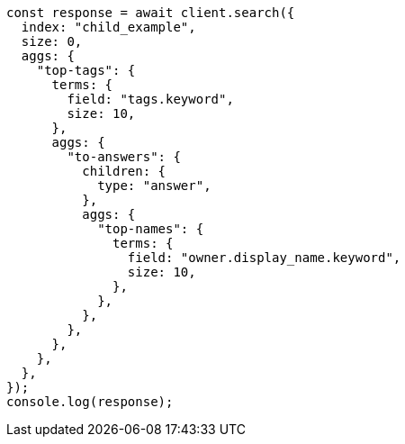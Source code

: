// This file is autogenerated, DO NOT EDIT
// Use `node scripts/generate-docs-examples.js` to generate the docs examples

[source, js]
----
const response = await client.search({
  index: "child_example",
  size: 0,
  aggs: {
    "top-tags": {
      terms: {
        field: "tags.keyword",
        size: 10,
      },
      aggs: {
        "to-answers": {
          children: {
            type: "answer",
          },
          aggs: {
            "top-names": {
              terms: {
                field: "owner.display_name.keyword",
                size: 10,
              },
            },
          },
        },
      },
    },
  },
});
console.log(response);
----
